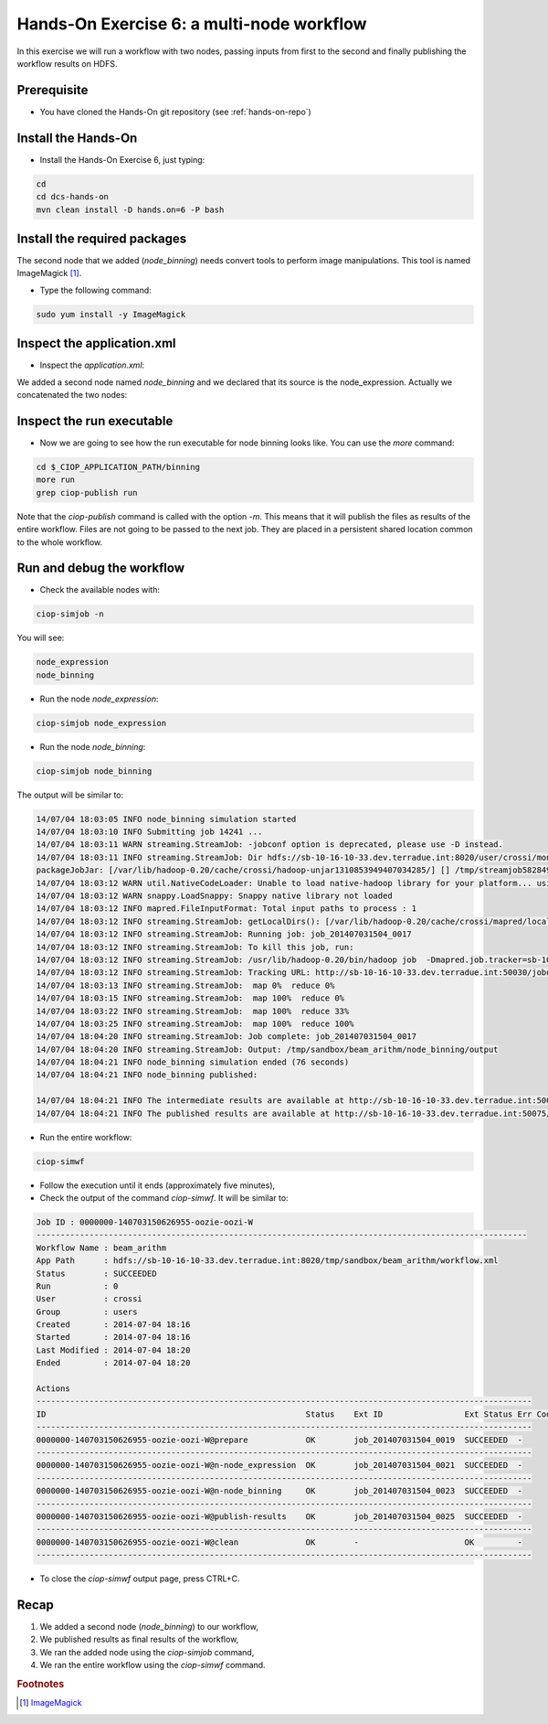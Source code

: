 .. _multinode:

Hands-On Exercise 6: a multi-node workflow
##########################################

In this exercise we will run a workflow with two nodes, passing inputs from first to the second and finally publishing the workflow results on HDFS.   

Prerequisite
=============

* You have cloned the Hands-On git repository (see :ref:`hands-on-repo`)

Install the Hands-On
====================

* Install the Hands-On Exercise 6, just typing:

.. code-block:: console

  cd
  cd dcs-hands-on
  mvn clean install -D hands.on=6 -P bash

Install the required packages
=============================

The second node that we added (*node_binning*) needs convert tools to perform image manipulations. This tool is named ImageMagick [#f1]_.

* Type the following command:

.. code-block:: console

  sudo yum install -y ImageMagick

Inspect the application.xml
===========================

* Inspect the *application.xml*:

.. container:: context-application-descriptor-file

  .. literalinclude:: src/dcs-hands-on/src/main/app-resources/hands-on-6/application.xml
       :language: xml
       :tab-width: 2

We added a second node named *node_binning* and we declared that its source is the node_expression. Actually we concatenated the two nodes:  

.. container:: context-application-descriptor-file

  .. literalinclude:: src/dcs-hands-on/src/main/app-resources/hands-on-6/application.xml
       :language: xml
       :tab-width: 2
       :lines: 60-68

Inspect the run executable
===========================

* Now we are going to see how the run executable for node binning looks like. You can use the *more* command:   

.. code-block:: console

  cd $_CIOP_APPLICATION_PATH/binning
  more run
  grep ciop-publish run

Note that the *ciop-publish* command is called with the option *-m*. This means that it will publish the files as results of the entire workflow. Files are not going to be passed to the next job. They are placed in a persistent shared location common to the whole workflow.

Run and debug the workflow
==========================

* Check the available nodes with:

.. code-block:: console

  ciop-simjob -n

You will see:

.. code-block:: console-output

  node_expression
  node_binning

* Run the node *node_expression*:

.. code-block:: console

  ciop-simjob node_expression

* Run the node *node_binning*:

.. code-block:: console

  ciop-simjob node_binning

The output will be similar to:

.. code-block:: console-output

  14/07/04 18:03:05 INFO node_binning simulation started
  14/07/04 18:03:10 INFO Submitting job 14241 ...
  14/07/04 18:03:11 WARN streaming.StreamJob: -jobconf option is deprecated, please use -D instead.
  14/07/04 18:03:11 INFO streaming.StreamJob: Dir hdfs://sb-10-16-10-33.dev.terradue.int:8020/user/crossi/monitor already exists
  packageJobJar: [/var/lib/hadoop-0.20/cache/crossi/hadoop-unjar1310853949407034285/] [] /tmp/streamjob5828494070521580741.jar tmpDir=null
  14/07/04 18:03:12 WARN util.NativeCodeLoader: Unable to load native-hadoop library for your platform... using builtin-java classes where applicable
  14/07/04 18:03:12 WARN snappy.LoadSnappy: Snappy native library not loaded
  14/07/04 18:03:12 INFO mapred.FileInputFormat: Total input paths to process : 1
  14/07/04 18:03:12 INFO streaming.StreamJob: getLocalDirs(): [/var/lib/hadoop-0.20/cache/crossi/mapred/local]
  14/07/04 18:03:12 INFO streaming.StreamJob: Running job: job_201407031504_0017
  14/07/04 18:03:12 INFO streaming.StreamJob: To kill this job, run:
  14/07/04 18:03:12 INFO streaming.StreamJob: /usr/lib/hadoop-0.20/bin/hadoop job  -Dmapred.job.tracker=sb-10-16-10-33.dev.terradue.int:8021 -kill job_201407031504_0017
  14/07/04 18:03:12 INFO streaming.StreamJob: Tracking URL: http://sb-10-16-10-33.dev.terradue.int:50030/jobdetails.jsp?jobid=job_201407031504_0017
  14/07/04 18:03:13 INFO streaming.StreamJob:  map 0%  reduce 0%
  14/07/04 18:03:15 INFO streaming.StreamJob:  map 100%  reduce 0%
  14/07/04 18:03:22 INFO streaming.StreamJob:  map 100%  reduce 33%
  14/07/04 18:03:25 INFO streaming.StreamJob:  map 100%  reduce 100%
  14/07/04 18:04:20 INFO streaming.StreamJob: Job complete: job_201407031504_0017
  14/07/04 18:04:20 INFO streaming.StreamJob: Output: /tmp/sandbox/beam_arithm/node_binning/output
  14/07/04 18:04:21 INFO node_binning simulation ended (76 seconds)
  14/07/04 18:04:21 INFO node_binning published:
 
  14/07/04 18:04:21 INFO The intermediate results are available at http://sb-10-16-10-33.dev.terradue.int:50075/browseDirectory.jsp?dir=/tmp/sandbox/beam_arithm/node_binning%2Fdata&namenodeInfoPort=50070
  14/07/04 18:04:21 INFO The published results are available at http://sb-10-16-10-33.dev.terradue.int:50075/browseDirectory.jsp?dir=/tmp/sandbox/beam_arithm/node_binning%2F_results&namenodeInfoPort=50070

* Run the entire workflow:

.. code-block:: console

  ciop-simwf

* Follow the execution until it ends (approximately five minutes),

* Check the output of the command *ciop-simwf*. It will be similar to:

.. code-block:: console-output

  Job ID : 0000000-140703150626955-oozie-oozi-W
  ------------------------------------------------------------------------------------------------------
  Workflow Name : beam_arithm
  App Path      : hdfs://sb-10-16-10-33.dev.terradue.int:8020/tmp/sandbox/beam_arithm/workflow.xml
  Status        : SUCCEEDED
  Run           : 0
  User          : crossi
  Group         : users
  Created       : 2014-07-04 18:16
  Started       : 2014-07-04 18:16
  Last Modified : 2014-07-04 18:20
  Ended         : 2014-07-04 18:20

  Actions
  -------------------------------------------------------------------------------------------------------
  ID                                                      Status    Ext ID                 Ext Status Err Code
  -------------------------------------------------------------------------------------------------------
  0000000-140703150626955-oozie-oozi-W@prepare            OK        job_201407031504_0019  SUCCEEDED  -
  -------------------------------------------------------------------------------------------------------
  0000000-140703150626955-oozie-oozi-W@n-node_expression  OK        job_201407031504_0021  SUCCEEDED  -
  -------------------------------------------------------------------------------------------------------
  0000000-140703150626955-oozie-oozi-W@n-node_binning     OK        job_201407031504_0023  SUCCEEDED  -
  -------------------------------------------------------------------------------------------------------
  0000000-140703150626955-oozie-oozi-W@publish-results    OK        job_201407031504_0025  SUCCEEDED  -
  -------------------------------------------------------------------------------------------------------
  0000000-140703150626955-oozie-oozi-W@clean              OK        -                      OK         -
  -------------------------------------------------------------------------------------------------------

* To close the *ciop-simwf* output page, press CTRL+C.

Recap
=====

#. We added a second node (*node_binning*) to our workflow,
#. We published results as final results of the workflow,
#. We ran the added node using the *ciop-simjob* command,
#. We ran the entire workflow using the *ciop-simwf* command.

.. rubric:: Footnotes

.. [#f1] `ImageMagick <http://www.imagemagick.org/>`_
